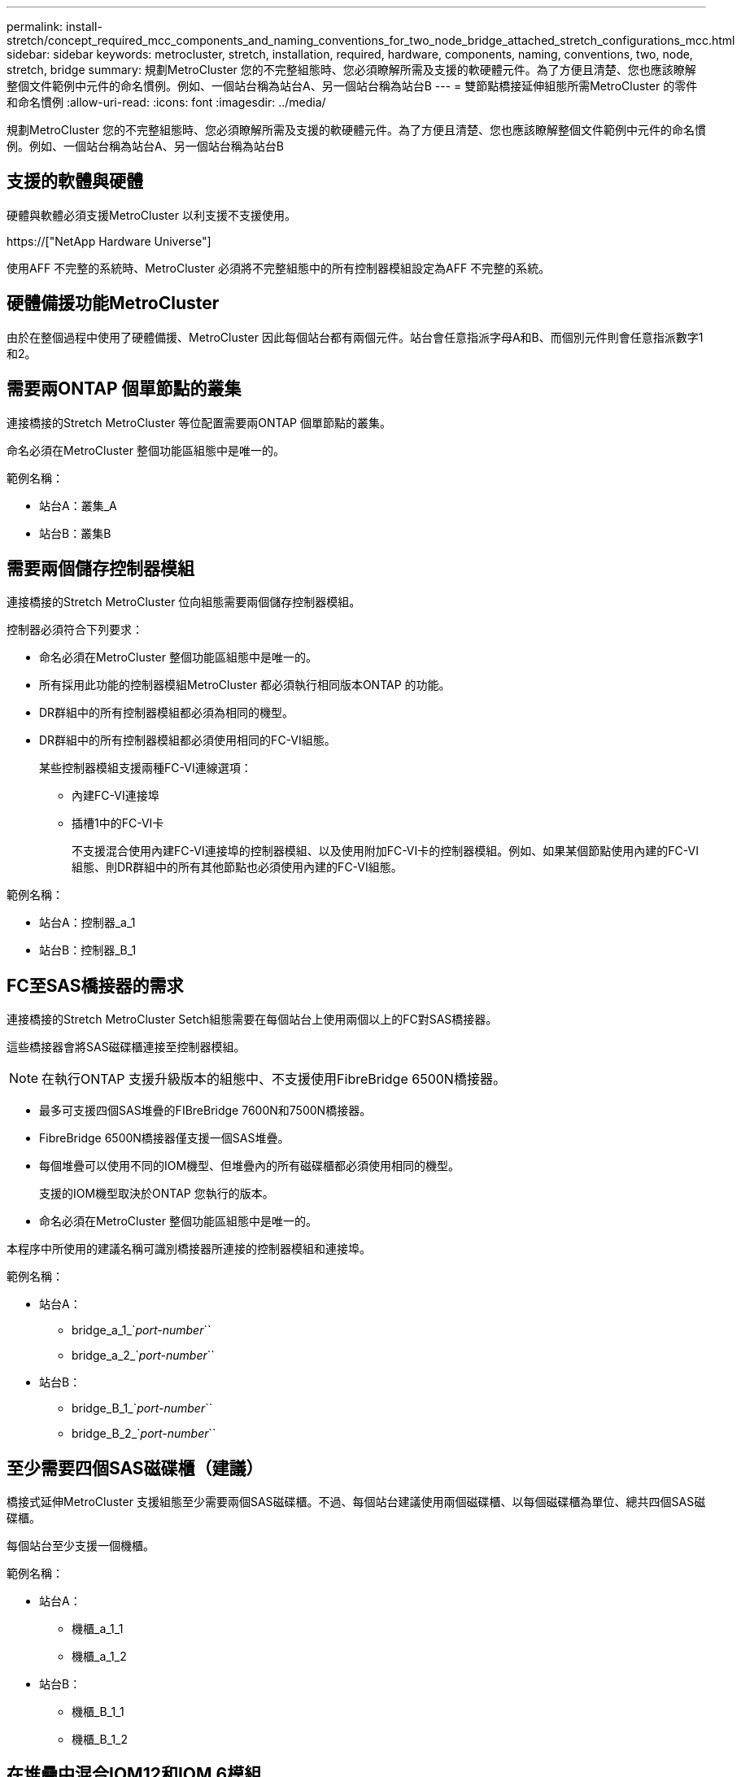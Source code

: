 ---
permalink: install-stretch/concept_required_mcc_components_and_naming_conventions_for_two_node_bridge_attached_stretch_configurations_mcc.html 
sidebar: sidebar 
keywords: metrocluster, stretch, installation, required, hardware, components, naming, conventions, two, node, stretch, bridge 
summary: 規劃MetroCluster 您的不完整組態時、您必須瞭解所需及支援的軟硬體元件。為了方便且清楚、您也應該瞭解整個文件範例中元件的命名慣例。例如、一個站台稱為站台A、另一個站台稱為站台B 
---
= 雙節點橋接延伸組態所需MetroCluster 的零件和命名慣例
:allow-uri-read: 
:icons: font
:imagesdir: ../media/


[role="lead"]
規劃MetroCluster 您的不完整組態時、您必須瞭解所需及支援的軟硬體元件。為了方便且清楚、您也應該瞭解整個文件範例中元件的命名慣例。例如、一個站台稱為站台A、另一個站台稱為站台B



== 支援的軟體與硬體

硬體與軟體必須支援MetroCluster 以利支援不支援使用。

https://["NetApp Hardware Universe"]

使用AFF 不完整的系統時、MetroCluster 必須將不完整組態中的所有控制器模組設定為AFF 不完整的系統。



== 硬體備援功能MetroCluster

由於在整個過程中使用了硬體備援、MetroCluster 因此每個站台都有兩個元件。站台會任意指派字母A和B、而個別元件則會任意指派數字1和2。



== 需要兩ONTAP 個單節點的叢集

連接橋接的Stretch MetroCluster 等位配置需要兩ONTAP 個單節點的叢集。

命名必須在MetroCluster 整個功能區組態中是唯一的。

範例名稱：

* 站台A：叢集_A
* 站台B：叢集B




== 需要兩個儲存控制器模組

連接橋接的Stretch MetroCluster 位向組態需要兩個儲存控制器模組。

控制器必須符合下列要求：

* 命名必須在MetroCluster 整個功能區組態中是唯一的。
* 所有採用此功能的控制器模組MetroCluster 都必須執行相同版本ONTAP 的功能。
* DR群組中的所有控制器模組都必須為相同的機型。
* DR群組中的所有控制器模組都必須使用相同的FC-VI組態。
+
某些控制器模組支援兩種FC-VI連線選項：

+
** 內建FC-VI連接埠
** 插槽1中的FC-VI卡
+
不支援混合使用內建FC-VI連接埠的控制器模組、以及使用附加FC-VI卡的控制器模組。例如、如果某個節點使用內建的FC-VI組態、則DR群組中的所有其他節點也必須使用內建的FC-VI組態。





範例名稱：

* 站台A：控制器_a_1
* 站台B：控制器_B_1




== FC至SAS橋接器的需求

連接橋接的Stretch MetroCluster Setch組態需要在每個站台上使用兩個以上的FC對SAS橋接器。

這些橋接器會將SAS磁碟櫃連接至控制器模組。


NOTE: 在執行ONTAP 支援升級版本的組態中、不支援使用FibreBridge 6500N橋接器。

* 最多可支援四個SAS堆疊的FIBreBridge 7600N和7500N橋接器。
* FibreBridge 6500N橋接器僅支援一個SAS堆疊。
* 每個堆疊可以使用不同的IOM機型、但堆疊內的所有磁碟櫃都必須使用相同的機型。
+
支援的IOM機型取決於ONTAP 您執行的版本。

* 命名必須在MetroCluster 整個功能區組態中是唯一的。


本程序中所使用的建議名稱可識別橋接器所連接的控制器模組和連接埠。

範例名稱：

* 站台A：
+
** bridge_a_1_`_port-number_``
** bridge_a_2_`_port-number_``


* 站台B：
+
** bridge_B_1_`_port-number_``
** bridge_B_2_`_port-number_``






== 至少需要四個SAS磁碟櫃（建議）

橋接式延伸MetroCluster 支援組態至少需要兩個SAS磁碟櫃。不過、每個站台建議使用兩個磁碟櫃、以每個磁碟櫃為單位、總共四個SAS磁碟櫃。

每個站台至少支援一個機櫃。

範例名稱：

* 站台A：
+
** 機櫃_a_1_1
** 機櫃_a_1_2


* 站台B：
+
** 機櫃_B_1_1
** 機櫃_B_1_2






== 在堆疊中混合IOM12和IOM 6模組

您的ONTAP 版本必須支援機櫃混合。請參閱互通性對照表工具IMT （英文）、瞭解您的ONTAP 版本的支援機櫃混合。 https://["NetApp互通性"^]

如需機櫃混合的詳細資訊、請參閱： https://["將含有IOM12模組的熱新增磁碟櫃放到具有IOM6模組的磁碟櫃堆疊中"^]
